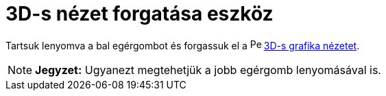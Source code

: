 = 3D-s nézet forgatása eszköz
:page-en: tools/Rotate_3D_Graphics_View
ifdef::env-github[:imagesdir: /hu/modules/ROOT/assets/images]

Tartsuk lenyomva a bal egérgombot és forgassuk el a image:16px-Perspectives_algebra_3Dgraphics.svg.png[Perspectives
algebra 3Dgraphics.svg,width=16,height=16] xref:/3D_s_grafika_nézet.adoc[3D-s grafika nézetet].

[NOTE]
====

*Jegyzet:* Ugyanezt megtehetjük a jobb egérgomb lenyomásával is.

====
